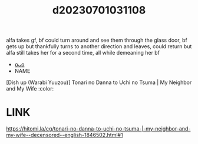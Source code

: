 :PROPERTIES:
:ID:       5df2ae8b-3712-4943-b833-4cff95156da2
:END:
#+title: d20230701031108
#+filetags: :20230701031108:ntronary:
alfa takes gf, bf could turn around and see them through the glass door, bf gets up but thankfully turns to another direction and leaves, could return but alfa still takes her for a second time, all while demeaning her bf
- [[id:17902a2c-b859-4e0e-8a40-0ad60b24c617][oᴗo]]
- NAME
[Dish up (Warabi Yuuzou)] Tonari no Danna to Uchi no Tsuma | My Neighbor and My Wife :color:
* LINK
https://hitomi.la/cg/tonari-no-danna-to-uchi-no-tsuma-|-my-neighbor-and-my-wife--decensored--english-1846502.html#1
